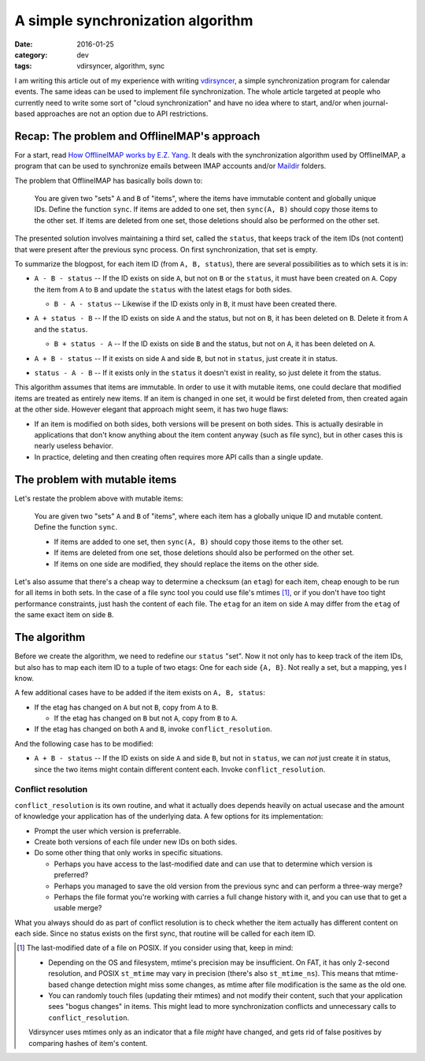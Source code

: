 A simple synchronization algorithm
==================================

:date: 2016-01-25
:category: dev
:tags: vdirsyncer, algorithm, sync

I am writing this article out of my experience with writing vdirsyncer_, a
simple synchronization program for calendar events. The same ideas can be used
to implement file synchronization. The whole article targeted at people who
currently need to write some sort of "cloud synchronization" and have no idea
where to start, and/or when journal-based approaches are not an option due to
API restrictions.

Recap: The problem and OfflineIMAP's approach
---------------------------------------------

For a start, read `How OfflineIMAP works by E.Z. Yang`_. It deals
with the synchronization algorithm used by OfflineIMAP, a program that can be
used to synchronize emails between IMAP accounts and/or Maildir_ folders.

The problem that OfflineIMAP has basically boils down to:

    You are given two "sets" ``A`` and ``B`` of "items", where the items have
    immutable content and globally unique IDs. Define the function ``sync``.
    If items are added to one set, then ``sync(A, B)`` should copy those items
    to the other set. If items are deleted from one set, those deletions should
    also be performed on the other set.

The presented solution involves maintaining a third set, called the ``status``,
that keeps track of the item IDs (not content) that were present after the
previous sync process. On first synchronization, that set is empty.

To summarize the blogpost, for each item ID (from ``A, B, status``), there are
several possibilities as to which sets it is in:

* .. image:: /articles/sync-algorithm/simplevenn-a.png
     :align: right
  
  ``A - B - status`` -- If the ID exists on side ``A``, but not on ``B`` or the
  ``status``, it must have been created on ``A``. Copy the item from ``A`` to
  ``B`` and update the ``status`` with the latest etags for both sides.

  + .. image:: /articles/sync-algorithm/simplevenn-b.png
       :align: right

    ``B - A - status`` -- Likewise if the ID exists only in ``B``, it must have
    been created there.

* .. image:: /articles/sync-algorithm/simplevenn-as.png
     :align: right
  
  ``A + status - B`` -- If the ID exists on side ``A`` and the status, but not
  on ``B``, it has been deleted on ``B``. Delete it from ``A`` and the
  ``status``.

  + .. image:: /articles/sync-algorithm/simplevenn-bs.png
       :align: right
    
    ``B + status - A`` -- If the ID exists on side ``B`` and the status, but
    not on ``A``, it has been deleted on ``A``.

* .. image:: /articles/sync-algorithm/simplevenn-ab.png
     :align: right

  ``A + B - status`` -- If it exists on side ``A`` and side ``B``, but not in
  ``status``, just create it in status.

* .. image:: /articles/sync-algorithm/simplevenn-s.png
     :align: right
  
  ``status - A - B`` -- If it exists only in the ``status`` it doesn't exist in
  reality, so just delete it from the status.

This algorithm assumes that items are immutable. In order to use it with
mutable items, one could declare that modified items are treated as entirely
new items.  If an item is changed in one set, it would be first deleted from,
then created again at the other side. However elegant that approach might seem,
it has two huge flaws:

* If an item is modified on both sides, both versions will be present on both
  sides. This is actually desirable in applications that don't know anything
  about the item content anyway (such as file sync), but in other cases this is
  nearly useless behavior.

* In practice, deleting and then creating often requires more API calls than a
  single update.

The problem with mutable items
------------------------------

Let's restate the problem above with mutable items:

    You are given two "sets" ``A`` and ``B`` of "items", where each item has a
    globally unique ID and mutable content. Define the function ``sync``.
    
    * If items are added to one set, then ``sync(A, B)`` should copy those
      items to the other set.

    * If items are deleted from one set, those deletions should also be
      performed on the other set.

    * If items on one side are modified, they should replace the items on the
      other side.

Let's also assume that there's a cheap way to determine a checksum (an
``etag``) for each item, cheap enough to be run for all items in both sets. In
the case of a file sync tool you could use file's mtimes [1]_, or if you
don't have too tight performance constraints, just hash the content of each
file. The ``etag`` for an item on side ``A`` may differ from the ``etag`` of
the same exact item on side ``B``.

The algorithm
-------------

Before we create the algorithm, we need to redefine our ``status`` "set".  Now
it not only has to keep track of the item IDs, but also has to map each item ID
to a tuple of two etags: One for each side ``{A, B}``. Not really a set, but a
mapping, yes I know.

.. image:: /articles/sync-algorithm/simplevenn-abs.png
   :align: right

A few additional cases have to be added if the item exists on ``A, B, status``:

* If the etag has changed on ``A`` but not ``B``, copy from ``A`` to ``B``.

  + If the etag has changed on ``B`` but not ``A``, copy from ``B`` to ``A``.

* If the etag has changed on both ``A`` and ``B``, invoke
  ``conflict_resolution``.

And the following case has to be modified:

* ``A + B - status`` -- If the ID exists on side ``A`` and side ``B``, but not
  in ``status``, we can *not* just create it in status, since the two items
  might contain different content each. Invoke ``conflict_resolution``.

Conflict resolution
~~~~~~~~~~~~~~~~~~~

``conflict_resolution`` is its own routine, and what it actually does depends
heavily on actual usecase and the amount of knowledge your application has of
the underlying data. A few options for its implementation:

* Prompt the user which version is preferrable.

* Create both versions of each file under new IDs on both sides.

* Do some other thing that only works in specific situations.

  + Perhaps you have access to the last-modified date and can use that to
    determine which version is preferred?

  + Perhaps you managed to save the old version from the previous sync and can
    perform a three-way merge?

  + Perhaps the file format you're working with carries a full change history
    with it, and you can use that to get a usable merge?

What you always should do as part of conflict resolution is to check whether
the item actually has different content on each side. Since no status exists on
the first sync, that routine will be called for each item ID.

.. [1] The last-modified date of a file on POSIX. If you consider using
   that, keep in mind:

   * Depending on the OS and filesystem, mtime's precision may be insufficient.
     On FAT, it has only 2-second resolution, and POSIX ``st_mtime`` may vary
     in precision (there's also ``st_mtime_ns``). This means that mtime-based
     change detection might miss some changes, as mtime after file modification
     is the same as the old one.

   * You can randomly touch files (updating their mtimes) and not modify their
     content, such that your application sees "bogus changes" in items. This
     might lead to more synchronization conflicts and unnecessary calls to
     ``conflict_resolution``.

   Vdirsyncer uses mtimes only as an indicator that a file *might* have
   changed, and gets rid of false positives by comparing hashes of item's
   content.

.. _vdirsyncer: https://github.com/untitaker/vdirsyncer
.. _How OfflineIMAP works by E.Z. Yang: http://blog.ezyang.com/2012/08/how-offlineimap-works/
.. _Maildir: https://cr.yp.to/proto/maildir.html
